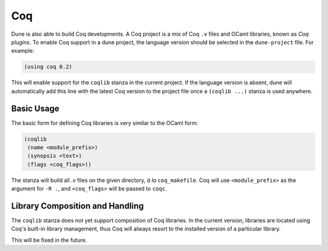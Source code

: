 .. _coq-main:

******
Coq
******

Dune is also able to build Coq developments. A Coq project is a mix of
Coq ``.v`` files and OCaml libraries, known as *Coq plugins*. To enable
Coq support in a dune project, the language version should be selected
in the ``dune-project`` file. For example:

.. code:: scheme

    (using coq 0.2)

This will enable support for the ``coqlib`` stanza in the current project. If the
language version is absent, dune will automatically add this line with the
latest Coq version to the project file once a ``(coqlib ...)`` stanza is used anywhere.


Basic Usage
===========

The basic form for defining Coq libraries is very similar to the OCaml form:

.. code:: scheme

    (coqlib
     (name <module_prefix>)
     (synopsis <text>)
     (flags <coq_flags>))

The stanza will build all `.v` files on the given directory, *à la*
``coq_makefile``. Coq will use ``<module_prefix>`` as the argument for
``-R .``, and ``<coq_flags>`` will be passed to ``coqc``.

Library Composition and Handling
===================

The ``coqlib`` stanza does not yet support composition of Coq
libraries. In the current version, libraries are located using Coq's
built-in library management, thus Coq will always resort to the
installed version of a particular library.

This will be fixed in the future.
